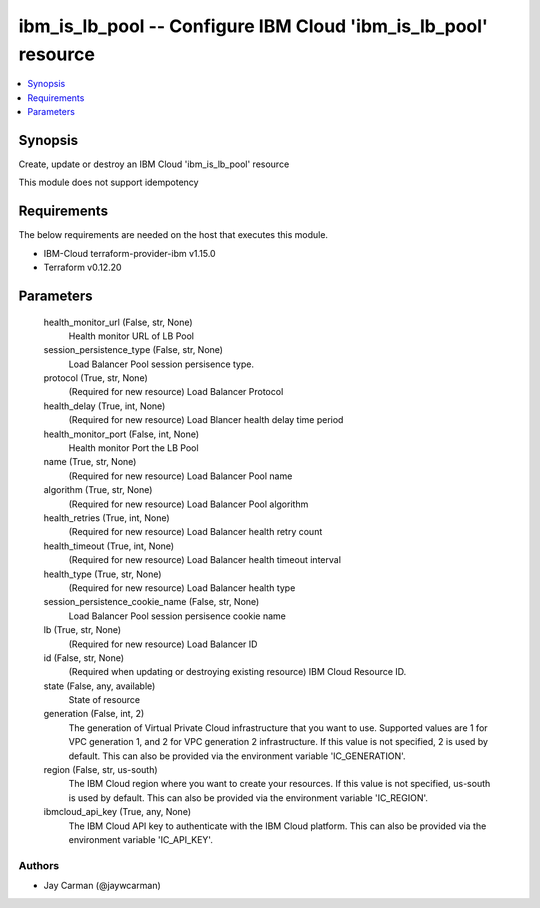 
ibm_is_lb_pool -- Configure IBM Cloud 'ibm_is_lb_pool' resource
===============================================================

.. contents::
   :local:
   :depth: 1


Synopsis
--------

Create, update or destroy an IBM Cloud 'ibm_is_lb_pool' resource

This module does not support idempotency



Requirements
------------
The below requirements are needed on the host that executes this module.

- IBM-Cloud terraform-provider-ibm v1.15.0
- Terraform v0.12.20



Parameters
----------

  health_monitor_url (False, str, None)
    Health monitor URL of LB Pool


  session_persistence_type (False, str, None)
    Load Balancer Pool session persisence type.


  protocol (True, str, None)
    (Required for new resource) Load Balancer Protocol


  health_delay (True, int, None)
    (Required for new resource) Load Blancer health delay time period


  health_monitor_port (False, int, None)
    Health monitor Port the LB Pool


  name (True, str, None)
    (Required for new resource) Load Balancer Pool name


  algorithm (True, str, None)
    (Required for new resource) Load Balancer Pool algorithm


  health_retries (True, int, None)
    (Required for new resource) Load Balancer health retry count


  health_timeout (True, int, None)
    (Required for new resource) Load Balancer health timeout interval


  health_type (True, str, None)
    (Required for new resource) Load Balancer health type


  session_persistence_cookie_name (False, str, None)
    Load Balancer Pool session persisence cookie name


  lb (True, str, None)
    (Required for new resource) Load Balancer ID


  id (False, str, None)
    (Required when updating or destroying existing resource) IBM Cloud Resource ID.


  state (False, any, available)
    State of resource


  generation (False, int, 2)
    The generation of Virtual Private Cloud infrastructure that you want to use. Supported values are 1 for VPC generation 1, and 2 for VPC generation 2 infrastructure. If this value is not specified, 2 is used by default. This can also be provided via the environment variable 'IC_GENERATION'.


  region (False, str, us-south)
    The IBM Cloud region where you want to create your resources. If this value is not specified, us-south is used by default. This can also be provided via the environment variable 'IC_REGION'.


  ibmcloud_api_key (True, any, None)
    The IBM Cloud API key to authenticate with the IBM Cloud platform. This can also be provided via the environment variable 'IC_API_KEY'.













Authors
~~~~~~~

- Jay Carman (@jaywcarman)

